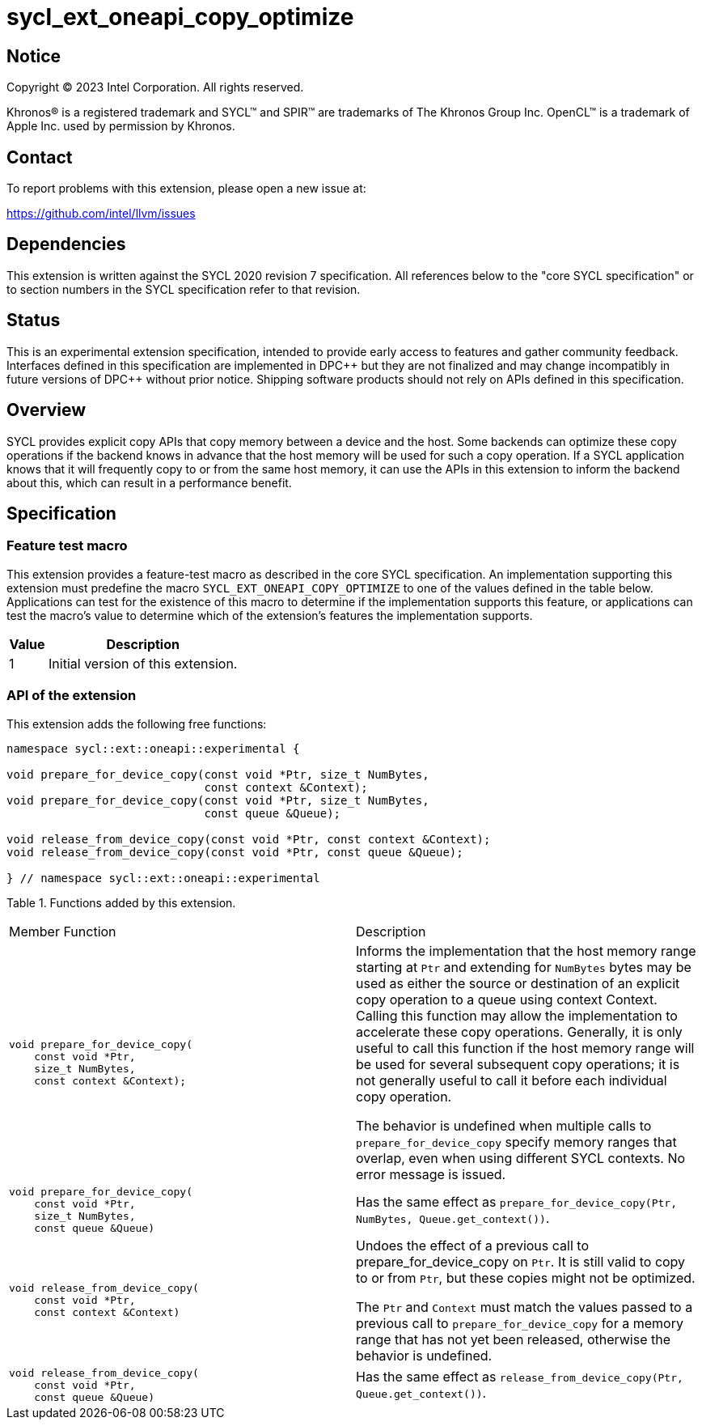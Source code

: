 = sycl_ext_oneapi_copy_optimize

:source-highlighter: coderay
:coderay-linenums-mode: table

// This section needs to be after the document title.
:doctype: book
:toc2:
:toc: left
:encoding: utf-8
:lang: en
:dpcpp: pass:[DPC++]

// Set the default source code type in this document to C++,
// for syntax highlighting purposes.  This is needed because
// docbook uses c++ and html5 uses cpp.
:language: {basebackend@docbook:c++:cpp}


== Notice

[%hardbreaks]
Copyright (C) 2023 Intel Corporation.  All rights reserved.

Khronos(R) is a registered trademark and SYCL(TM) and SPIR(TM) are trademarks
of The Khronos Group Inc.  OpenCL(TM) is a trademark of Apple Inc. used by
permission by Khronos.


== Contact

To report problems with this extension, please open a new issue at:

https://github.com/intel/llvm/issues


== Dependencies

This extension is written against the SYCL 2020 revision 7 specification.  All
references below to the "core SYCL specification" or to section numbers in the
SYCL specification refer to that revision.


== Status

This is an experimental extension specification, intended to provide early
access to features and gather community feedback. Interfaces defined in this
specification are implemented in DPC\++ but they are not finalized and may
change incompatibly in future versions of DPC++ without prior notice.
Shipping software products should not rely on APIs defined in this
specification.


== Overview

SYCL provides explicit copy APIs that copy memory between a device and the host.
Some backends can optimize these copy operations if the backend knows in
advance that the host memory will be used for such a copy operation.
If a SYCL application knows that it will frequently copy to or from the same
host memory, it can use the APIs in this extension to inform the backend
about this, which can result in a performance benefit.


== Specification

=== Feature test macro

This extension provides a feature-test macro as described in the core SYCL
specification.  An implementation supporting this extension must predefine
the macro `SYCL_EXT_ONEAPI_COPY_OPTIMIZE` to one of the values defined
in the table below.  Applications can test for the existence of this macro
to determine if the implementation supports this feature, or applications
can test the macro's value to determine which of the extension's features
the implementation supports.

[%header,cols="1,5"]
|===
|Value
|Description

|1
|Initial version of this extension.
|===

=== API of the extension

This extension adds the following free functions:

```c++
namespace sycl::ext::oneapi::experimental {

void prepare_for_device_copy(const void *Ptr, size_t NumBytes,
                             const context &Context);
void prepare_for_device_copy(const void *Ptr, size_t NumBytes,
                             const queue &Queue);

void release_from_device_copy(const void *Ptr, const context &Context);
void release_from_device_copy(const void *Ptr, const queue &Queue);

} // namespace sycl::ext::oneapi::experimental
```

Table 1. Functions added by this extension.
|====
| Member Function | Description
a|
```
void prepare_for_device_copy(
    const void *Ptr,
    size_t NumBytes,
    const context &Context);
```

| Informs the implementation that the host memory range starting at `Ptr` and
extending for `NumBytes` bytes may be used as either the source or destination
of an explicit copy operation to a queue using context Context. Calling this
function may allow the implementation to accelerate these copy operations.
Generally, it is only useful to call this function if the host memory range will
be used for several subsequent copy operations; it is not generally useful to
call it before each individual copy operation.

The behavior is undefined when multiple calls to `prepare_for_device_copy`
specify memory ranges that overlap, even when using different
SYCL contexts. No error message is issued.

a|
```
void prepare_for_device_copy(
    const void *Ptr,
    size_t NumBytes,
    const queue &Queue)
```
| Has the same effect as
`prepare_for_device_copy(Ptr, NumBytes, Queue.get_context())`.

a|
```
void release_from_device_copy(
    const void *Ptr,
    const context &Context)
```
| Undoes the effect of a previous call to prepare_for_device_copy on `Ptr`.
It is still valid to copy to or from `Ptr`, but these copies might not be
optimized.

The `Ptr` and `Context` must match the values passed to a previous call to
`prepare_for_device_copy` for a memory range that has not yet been
released, otherwise the behavior is undefined.

a|
```
void release_from_device_copy(
    const void *Ptr,
    const queue &Queue)
```
| Has the same effect as
`release_from_device_copy(Ptr, Queue.get_context())`.

|====
